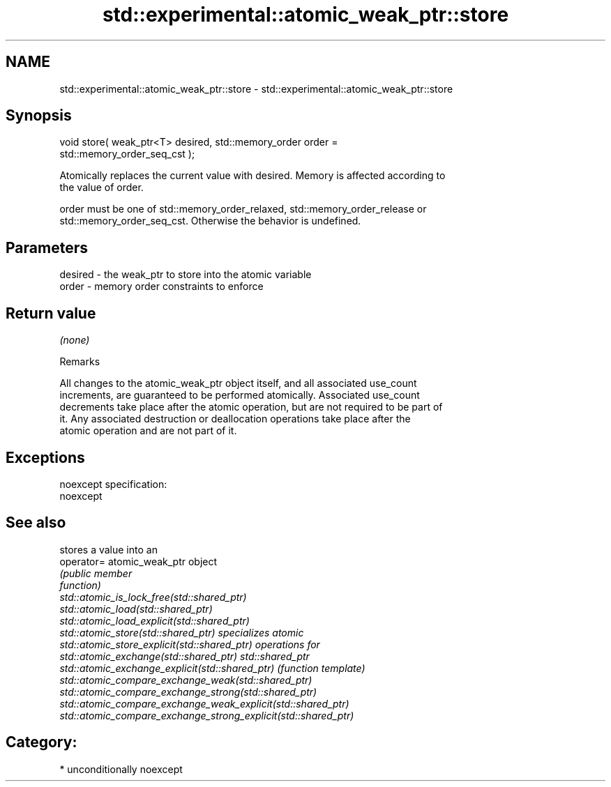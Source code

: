 .TH std::experimental::atomic_weak_ptr::store 3 "Apr  2 2017" "2.1 | http://cppreference.com" "C++ Standard Libary"
.SH NAME
std::experimental::atomic_weak_ptr::store \- std::experimental::atomic_weak_ptr::store

.SH Synopsis
   void store( weak_ptr<T> desired, std::memory_order order =
   std::memory_order_seq_cst );

   Atomically replaces the current value with desired. Memory is affected according to
   the value of order.

   order must be one of std::memory_order_relaxed, std::memory_order_release or
   std::memory_order_seq_cst. Otherwise the behavior is undefined.

.SH Parameters

   desired - the weak_ptr to store into the atomic variable
   order   - memory order constraints to enforce

.SH Return value

   \fI(none)\fP

  Remarks

   All changes to the atomic_weak_ptr object itself, and all associated use_count
   increments, are guaranteed to be performed atomically. Associated use_count
   decrements take place after the atomic operation, but are not required to be part of
   it. Any associated destruction or deallocation operations take place after the
   atomic operation and are not part of it.

.SH Exceptions

   noexcept specification:
   noexcept

.SH See also

                                                                 stores a value into an
   operator=                                                     atomic_weak_ptr object
                                                                 \fI\fI(public member\fP\fP
                                                                 function)
   std::atomic_is_lock_free(std::shared_ptr)
   std::atomic_load(std::shared_ptr)
   std::atomic_load_explicit(std::shared_ptr)
   std::atomic_store(std::shared_ptr)                            specializes atomic
   std::atomic_store_explicit(std::shared_ptr)                   operations for
   std::atomic_exchange(std::shared_ptr)                         std::shared_ptr
   std::atomic_exchange_explicit(std::shared_ptr)                \fI(function template)\fP
   std::atomic_compare_exchange_weak(std::shared_ptr)
   std::atomic_compare_exchange_strong(std::shared_ptr)
   std::atomic_compare_exchange_weak_explicit(std::shared_ptr)
   std::atomic_compare_exchange_strong_explicit(std::shared_ptr)

.SH Category:

     * unconditionally noexcept

